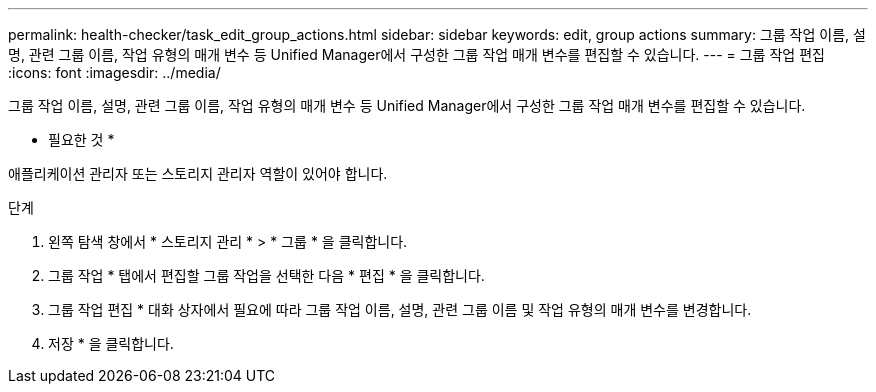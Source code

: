 ---
permalink: health-checker/task_edit_group_actions.html 
sidebar: sidebar 
keywords: edit, group actions 
summary: 그룹 작업 이름, 설명, 관련 그룹 이름, 작업 유형의 매개 변수 등 Unified Manager에서 구성한 그룹 작업 매개 변수를 편집할 수 있습니다. 
---
= 그룹 작업 편집
:icons: font
:imagesdir: ../media/


[role="lead"]
그룹 작업 이름, 설명, 관련 그룹 이름, 작업 유형의 매개 변수 등 Unified Manager에서 구성한 그룹 작업 매개 변수를 편집할 수 있습니다.

* 필요한 것 *

애플리케이션 관리자 또는 스토리지 관리자 역할이 있어야 합니다.

.단계
. 왼쪽 탐색 창에서 * 스토리지 관리 * > * 그룹 * 을 클릭합니다.
. 그룹 작업 * 탭에서 편집할 그룹 작업을 선택한 다음 * 편집 * 을 클릭합니다.
. 그룹 작업 편집 * 대화 상자에서 필요에 따라 그룹 작업 이름, 설명, 관련 그룹 이름 및 작업 유형의 매개 변수를 변경합니다.
. 저장 * 을 클릭합니다.

